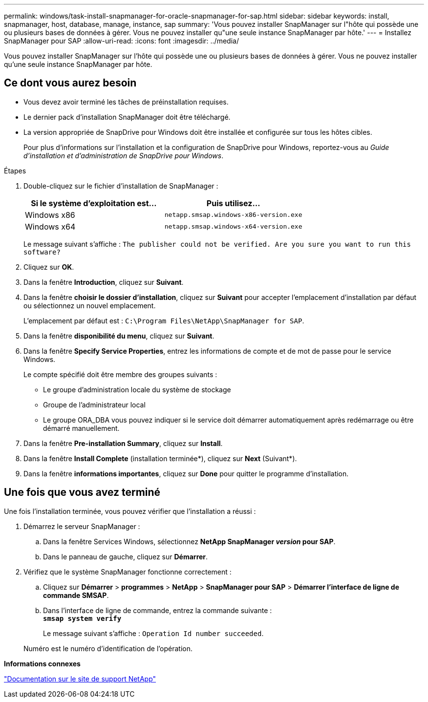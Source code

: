 ---
permalink: windows/task-install-snapmanager-for-oracle-snapmanager-for-sap.html 
sidebar: sidebar 
keywords: install, snapmanager, host, database, manage, instance, sap 
summary: 'Vous pouvez installer SnapManager sur l"hôte qui possède une ou plusieurs bases de données à gérer. Vous ne pouvez installer qu"une seule instance SnapManager par hôte.' 
---
= Installez SnapManager pour SAP
:allow-uri-read: 
:icons: font
:imagesdir: ../media/


[role="lead"]
Vous pouvez installer SnapManager sur l'hôte qui possède une ou plusieurs bases de données à gérer. Vous ne pouvez installer qu'une seule instance SnapManager par hôte.



== Ce dont vous aurez besoin

* Vous devez avoir terminé les tâches de préinstallation requises.
* Le dernier pack d'installation SnapManager doit être téléchargé.
* La version appropriée de SnapDrive pour Windows doit être installée et configurée sur tous les hôtes cibles.
+
Pour plus d'informations sur l'installation et la configuration de SnapDrive pour Windows, reportez-vous au _Guide d'installation et d'administration de SnapDrive pour Windows_.



.Étapes
. Double-cliquez sur le fichier d'installation de SnapManager :
+
|===
| Si le système d'exploitation est... | Puis utilisez... 


 a| 
Windows x86
 a| 
`netapp.smsap.windows-x86-version.exe`



 a| 
Windows x64
 a| 
`netapp.smsap.windows-x64-version.exe`

|===
+
Le message suivant s'affiche : `The publisher could not be verified. Are you sure you want to run this software?`

. Cliquez sur *OK*.
. Dans la fenêtre *Introduction*, cliquez sur *Suivant*.
. Dans la fenêtre *choisir le dossier d'installation*, cliquez sur *Suivant* pour accepter l'emplacement d'installation par défaut ou sélectionnez un nouvel emplacement.
+
L'emplacement par défaut est : `C:\Program Files\NetApp\SnapManager for SAP`.

. Dans la fenêtre *disponibilité du menu*, cliquez sur *Suivant*.
. Dans la fenêtre *Specify Service Properties*, entrez les informations de compte et de mot de passe pour le service Windows.
+
Le compte spécifié doit être membre des groupes suivants :

+
** Le groupe d'administration locale du système de stockage
** Groupe de l'administrateur local
** Le groupe ORA_DBA vous pouvez indiquer si le service doit démarrer automatiquement après redémarrage ou être démarré manuellement.


. Dans la fenêtre *Pre-installation Summary*, cliquez sur *Install*.
. Dans la fenêtre *Install Complete* (installation terminée*), cliquez sur *Next* (Suivant*).
. Dans la fenêtre *informations importantes*, cliquez sur *Done* pour quitter le programme d'installation.




== Une fois que vous avez terminé

Une fois l'installation terminée, vous pouvez vérifier que l'installation a réussi :

. Démarrez le serveur SnapManager :
+
.. Dans la fenêtre Services Windows, sélectionnez *NetApp SnapManager _version_ pour SAP*.
.. Dans le panneau de gauche, cliquez sur *Démarrer*.


. Vérifiez que le système SnapManager fonctionne correctement :
+
.. Cliquez sur *Démarrer* > *programmes* > *NetApp* > *SnapManager pour SAP* > *Démarrer l'interface de ligne de commande SMSAP*.
.. Dans l'interface de ligne de commande, entrez la commande suivante : +
`*smsap system verify*`
+
Le message suivant s'affiche : `Operation Id number succeeded`.

+
Numéro est le numéro d'identification de l'opération.





*Informations connexes*

http://mysupport.netapp.com/["Documentation sur le site de support NetApp"^]
